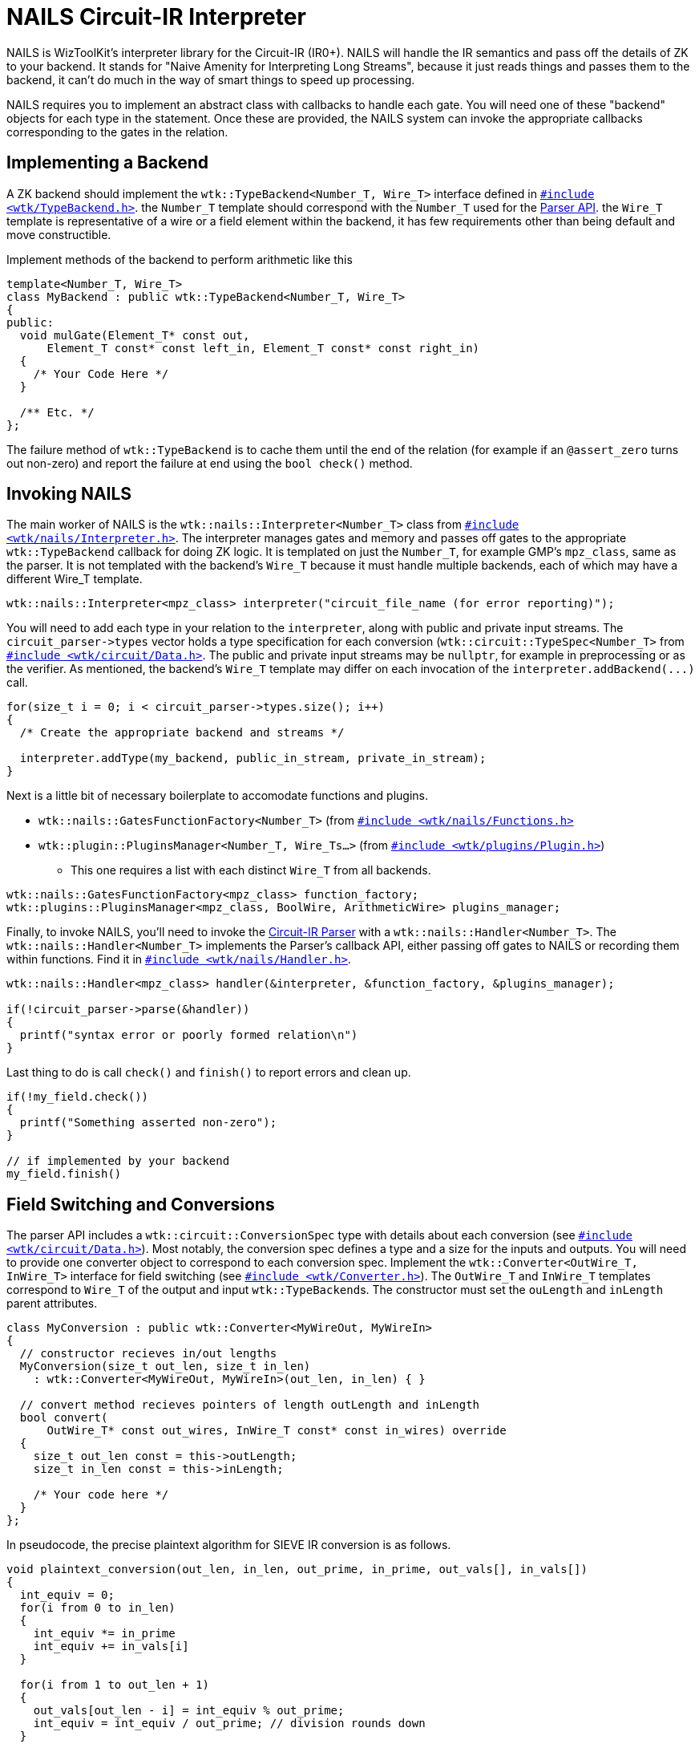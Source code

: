 = NAILS Circuit-IR Interpreter
:source-highlighter: pygments
ifndef::src-rel-dir[]
:src-rel-dir: 
endif::[]

NAILS is WizToolKit's interpreter library for the Circuit-IR (IR0+).
NAILS will handle the IR semantics and pass off the details of ZK to your backend.
It stands for "Naive Amenity for Interpreting Long Streams", because it just reads things and passes them to the backend, it can't do much in the way of smart things to speed up processing.

NAILS requires you to implement an abstract class with callbacks to handle each gate.
You will need one of these "backend" objects for each type in the statement.
Once these are provided, the NAILS system can invoke the appropriate callbacks corresponding to the gates in the relation.

== Implementing a Backend
A ZK backend should implement the `wtk::TypeBackend<Number_T, Wire_T>` interface defined in xref:{src-rel-dir}/src/main/cpp/wtk/TypeBackend.h[`#include <wtk/TypeBackend.h>`].
the `Number_T` template should correspond with the `Number_T` used for the xref:./1_parsing.adoc#common_api[Parser API].
the `Wire_T` template is representative of a wire or a field element within the backend, it has few requirements other than being default and move constructible.

Implement methods of the backend to perform arithmetic like this

[source,c++]
----
template<Number_T, Wire_T>
class MyBackend : public wtk::TypeBackend<Number_T, Wire_T>
{
public:
  void mulGate(Element_T* const out,
      Element_T const* const left_in, Element_T const* const right_in)
  {
    /* Your Code Here */
  }

  /** Etc. */
};
----

The failure method of `wtk::TypeBackend` is to cache them until the end of the relation (for example if an `@assert_zero` turns out non-zero) and report the failure at end using the `bool check()` method.

[#invoking_nails]
== Invoking NAILS
The main worker of NAILS is the `wtk::nails::Interpreter<Number_T>` class from xref:{src-rel-dir}/src/main/cpp/wtk/nails/Interpreter.h[`#include <wtk/nails/Interpreter.h>`].
The interpreter manages gates and memory and passes off gates to the appropriate `wtk::TypeBackend` callback for doing ZK logic.
It is templated on just the `Number_T`, for example GMP's `mpz_class`, same as the parser.
It is not templated with the backend's `Wire_T` because it must handle multiple backends, each of which may have a different Wire_T template.

[source,c++]
----
wtk::nails::Interpreter<mpz_class> interpreter("circuit_file_name (for error reporting)");
----

You will need to add each type in your relation to the `interpreter`, along with public and private input streams.
The `pass:[circuit_parser->types]` vector holds a type specification for each conversion (`wtk::circuit::TypeSpec<Number_T>` from xref:{src-rel-dir}/src/main/cpp/wtk/circuit/Data.h[`#include <wtk/circuit/Data.h>`].
The public and private input streams may be `nullptr`, for example in preprocessing or as the verifier.
As mentioned, the backend's `Wire_T` template may differ on each invocation of the `pass:[interpreter.addBackend(...)]` call.

[source,c++]
----
for(size_t i = 0; i < circuit_parser->types.size(); i++)
{
  /* Create the appropriate backend and streams */

  interpreter.addType(my_backend, public_in_stream, private_in_stream);
}
----

Next is a little bit of necessary boilerplate to accomodate functions and plugins.

* `wtk::nails::GatesFunctionFactory<Number_T>` (from xref:{src-rel-dir}/src/main/cpp/wtk/nails/Functions.h[`#include <wtk/nails/Functions.h>`]
* `wtk::plugin::PluginsManager<Number_T, Wire_Ts...>` (from xref:{src-rel-dir}/src/main/cpp/wtk/plugins/Plugin.h[`#include <wtk/plugins/Plugin.h>`])
** This one requires a list with each distinct `Wire_T` from all backends.

[source,c++]
----
wtk::nails::GatesFunctionFactory<mpz_class> function_factory;
wtk::plugins::PluginsManager<mpz_class, BoolWire, ArithmeticWire> plugins_manager;
----

Finally, to invoke NAILS, you'll need to invoke the xref:1_parsing.adoc#circuit[Circuit-IR Parser] with a `wtk::nails::Handler<Number_T>`.
The `wtk::nails::Handler<Number_T>` implements the Parser's callback API, either passing off gates to NAILS or recording them within functions.
Find it in xref:{src-rel-dir}/src/main/cpp/wtk/nails/Handler.h[`#include <wtk/nails/Handler.h>`].

[source,c++]
----
wtk::nails::Handler<mpz_class> handler(&interpreter, &function_factory, &plugins_manager);

if(!circuit_parser->parse(&handler))
{
  printf("syntax error or poorly formed relation\n")
}
----

Last thing to do is call `check()` and `finish()` to report errors and clean up.

[source,c++]
----
if(!my_field.check())
{
  printf("Something asserted non-zero");
}

// if implemented by your backend
my_field.finish()
----

== Field Switching and Conversions
The parser API includes a `wtk::circuit::ConversionSpec` type with details about each conversion (see xref:{src-rel-dir}/src/main/cpp/wtk/circuitData.h[`#include <wtk/circuit/Data.h>`]).
Most notably, the conversion spec defines a type and a size for the inputs and outputs.
You will need to provide one converter object to correspond to each conversion spec.
Implement the `wtk::Converter<OutWire_T, InWire_T>` interface for field switching (see xref:{src-rel-dir}/src/main/cpp/wtk/Converter.h[`#include <wtk/Converter.h>`]).
The `OutWire_T` and `InWire_T` templates correspond to `Wire_T` of the output and input ``wtk::TypeBackend``s.
The constructor must set the `ouLength` and `inLength` parent attributes.

[source,c++]
----
class MyConversion : public wtk::Converter<MyWireOut, MyWireIn>
{
  // constructor recieves in/out lengths
  MyConversion(size_t out_len, size_t in_len)
    : wtk::Converter<MyWireOut, MyWireIn>(out_len, in_len) { }

  // convert method recieves pointers of length outLength and inLength
  bool convert(
      OutWire_T* const out_wires, InWire_T const* const in_wires) override
  {
    size_t out_len const = this->outLength;
    size_t in_len const = this->inLength;

    /* Your code here */
  }
};
----

In pseudocode, the precise plaintext algorithm for SIEVE IR conversion is as follows.

----
void plaintext_conversion(out_len, in_len, out_prime, in_prime, out_vals[], in_vals[])
{
  int_equiv = 0;
  for(i from 0 to in_len)
  {
    int_equiv *= in_prime
    int_equiv += in_vals[i]
  }

  for(i from 1 to out_len + 1)
  {
    out_vals[out_len - i] = int_equiv % out_prime;
    int_equiv = int_equiv / out_prime; // division rounds down
  }

  // It is allowable for int_equiv to be non-zero here.
}
----

Once your conversion implementation is working you can begin allocation.
The `pass:[circuit_parser->conversions]` vector holds specifications for each conversion (`wtk::circuit::ConversionSpec` from xref:{src-rel-dir}/src/main/cpp/wtk/circuit/Data.h[`#include <wtk/circuit/Data.h>`], and `wtk::circuit::Parser<Number_T>` from xref:{src-rel-dir}/src/main/cpp/wtk/circuit/Parser.h[`#include <wtk/circuit/Parser.h>`]).
The appropriate `pass:[converter->convert(out_wires, in_wires)]` method will be called when a convert gate is encountered.

Conversions must be added to NAILS via the `pass:[interpreter.addConversion(/* ... */)]` method.

[source,c++]
----
for(size_t i = 0; i < circuit_parser->conversions.size(); i++)
{
  wtk::circuit::ConversionSpec spec = &circuit_parser->conversions[i];

  /* Your code here */

  interpreter.addConversion(spec, my_converter);
}
----
